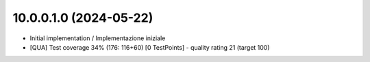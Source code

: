 10.0.0.1.0 (2024-05-22)
~~~~~~~~~~~~~~~~~~~~~~~

* Initial implementation / Implementazione iniziale
* [QUA] Test coverage 34% (176: 116+60) [0 TestPoints] - quality rating 21 (target 100)